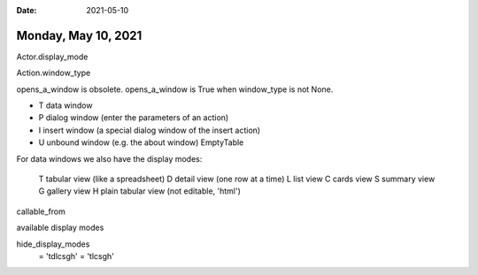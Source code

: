 :date: 2021-05-10

====================
Monday, May 10, 2021
====================

Actor.display_mode

Action.window_type

opens_a_window is obsolete. opens_a_window is True when window_type is not
None.

- T data window
- P dialog window (enter the parameters of an action)
- I insert window (a special dialog window of the insert action)
- U unbound window (e.g. the about window) EmptyTable

For data windows we also have the display modes:

  T tabular view (like a spreadsheet)
  D detail view (one row at a time)
  L list view
  C cards view
  S summary view
  G gallery view
  H plain tabular view (not editable, 'html')

callable_from

available display modes

hide_display_modes
 = 'tdlcsgh'
 = 'tlcsgh'
